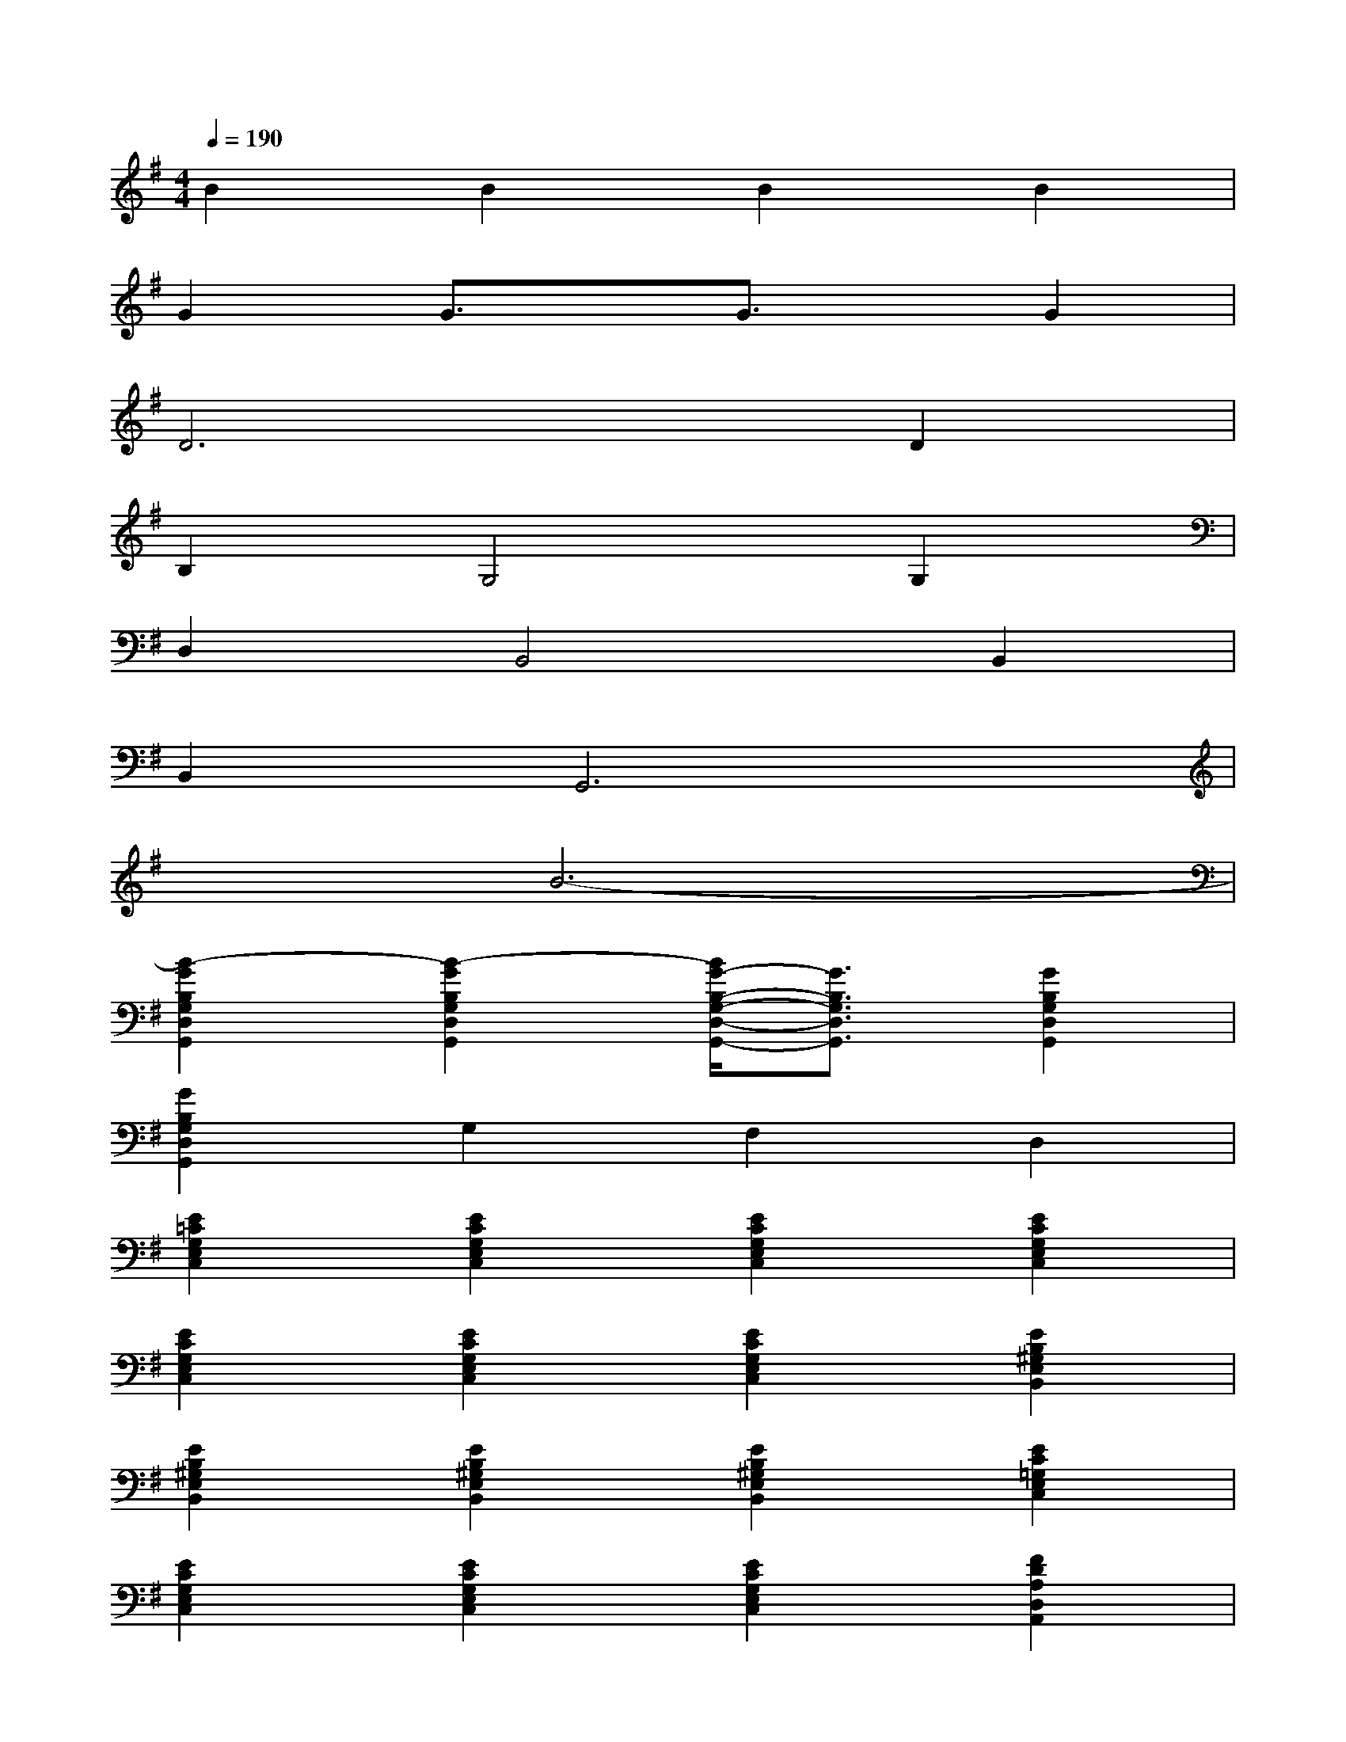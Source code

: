 X:1
T:
M:4/4
L:1/8
Q:1/4=190
K:G%1sharps
V:1
B2B2B2B2|
G2G3/2x/2G3/2x/2G2|
D6D2|
B,2G,4G,2|
D,2B,,4B,,2|
B,,2G,,6|
x2B6-|
[B2-G2B,2G,2D,2G,,2][B2-G2B,2G,2D,2G,,2][B/2G/2-B,/2-G,/2-D,/2-G,,/2-][G3/2B,3/2G,3/2D,3/2G,,3/2][G2B,2G,2D,2G,,2]|
[G2B,2G,2D,2G,,2]G,2F,2D,2|
[E2=C2G,2E,2C,2][E2C2G,2E,2C,2][E2C2G,2E,2C,2][E2C2G,2E,2C,2]|
[E2C2G,2E,2C,2][E2C2G,2E,2C,2][E2C2G,2E,2C,2][E2B,2^G,2E,2B,,2]|
[E2B,2^G,2E,2B,,2][E2B,2^G,2E,2B,,2][E2B,2^G,2E,2B,,2][E2C2=G,2E,2C,2]|
[E2C2G,2E,2C,2][E2C2G,2E,2C,2][E2C2G,2E,2C,2][F2D2A,2D,2A,,2]|
[FDA,D,A,,][FDA,D,A,,][G2B,2G,2D,2G,,2][GB,G,D,G,,][GB,G,D,G,,][GB,G,D,G,,][GB,G,D,G,,]|
[GB,G,D,G,,][GB,G,D,G,,][G2B,2G,2D,2G,,2][GB,G,D,G,,][GB,G,D,G,,][F2D2A,2D,2A,,2]|
[FDA,D,A,,][FDA,D,A,,][G2B,2G,2D,2G,,2][GB,G,D,G,,][GB,G,D,G,,][GB,G,D,G,,][GB,G,D,G,,]